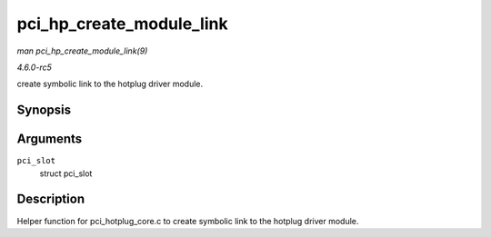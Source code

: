 .. -*- coding: utf-8; mode: rst -*-

.. _API-pci-hp-create-module-link:

=========================
pci_hp_create_module_link
=========================

*man pci_hp_create_module_link(9)*

*4.6.0-rc5*

create symbolic link to the hotplug driver module.


Synopsis
========

.. c:function:: void pci_hp_create_module_link( struct pci_slot * pci_slot )

Arguments
=========

``pci_slot``
    struct pci_slot


Description
===========

Helper function for pci_hotplug_core.c to create symbolic link to the
hotplug driver module.


.. ------------------------------------------------------------------------------
.. This file was automatically converted from DocBook-XML with the dbxml
.. library (https://github.com/return42/sphkerneldoc). The origin XML comes
.. from the linux kernel, refer to:
..
.. * https://github.com/torvalds/linux/tree/master/Documentation/DocBook
.. ------------------------------------------------------------------------------
